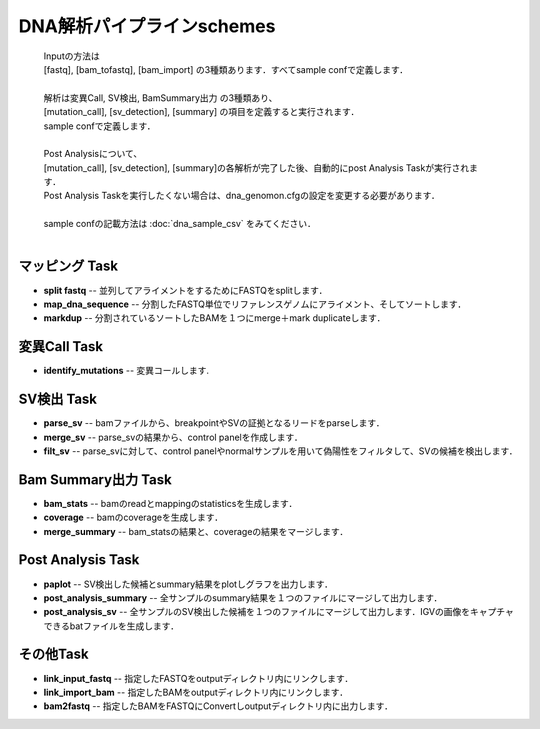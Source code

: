 ========================================
DNA解析パイプラインschemes
========================================

 .. image:: image/dna_workflow.png
  :scale: 100%
  
 | Inputの方法は
 | [fastq], [bam_tofastq], [bam_import] の3種類あります．すべてsample confで定義します．
 | 
 | 解析は変異Call, SV検出, BamSummary出力 の3種類あり、
 | [mutation_call], [sv_detection], [summary] の項目を定義すると実行されます．
 | sample confで定義します．
 | 
 | Post Analysisについて、
 | [mutation_call], [sv_detection], [summary]の各解析が完了した後、自動的にpost Analysis Taskが実行されます．
 | Post Analysis Taskを実行したくない場合は、dna_genomon.cfgの設定を変更する必要があります．
 |
 | sample confの記載方法は :doc:`dna_sample_csv` をみてください．
 | 
 
マッピング Task
-----------------------
* **split fastq** -- 並列してアライメントをするためにFASTQをsplitします．
* **map_dna_sequence** -- 分割したFASTQ単位でリファレンスゲノムにアライメント、そしてソートします．
* **markdup** -- 分割されているソートしたBAMを１つにmerge＋mark duplicateします．

変異Call Task
-------------------
* **identify_mutations** -- 変異コールします.

SV検出 Task
-------------------
* **parse_sv** -- bamファイルから、breakpointやSVの証拠となるリードをparseします．
* **merge_sv** -- parse_svの結果から、control panelを作成します．
* **filt_sv** -- parse_svに対して、control panelやnormalサンプルを用いて偽陽性をフィルタして、SVの候補を検出します．

Bam Summary出力 Task
-------------------
* **bam_stats** -- bamのreadとmappingのstatisticsを生成します．
* **coverage** -- bamのcoverageを生成します．
* **merge_summary** -- bam_statsの結果と、coverageの結果をマージします．

Post Analysis Task
-------------------
* **paplot** -- SV検出した候補とsummary結果をplotしグラフを出力します．
* **post_analysis_summary** -- 全サンプルのsummary結果を１つのファイルにマージして出力します．
* **post_analysis_sv** -- 全サンプルのSV検出した候補を１つのファイルにマージして出力します．IGVの画像をキャプチャできるbatファイルを生成します．

その他Task
--------------------------
* **link_input_fastq** -- 指定したFASTQをoutputディレクトリ内にリンクします．
* **link_import_bam** -- 指定したBAMをoutputディレクトリ内にリンクします．
* **bam2fastq** -- 指定したBAMをFASTQにConvertしoutputディレクトリ内に出力します．


